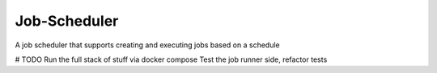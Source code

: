 Job-Scheduler
-------------

A job scheduler that supports creating and executing jobs based on a schedule

# TODO
Run the full stack of stuff via docker compose
Test the job runner side, refactor tests